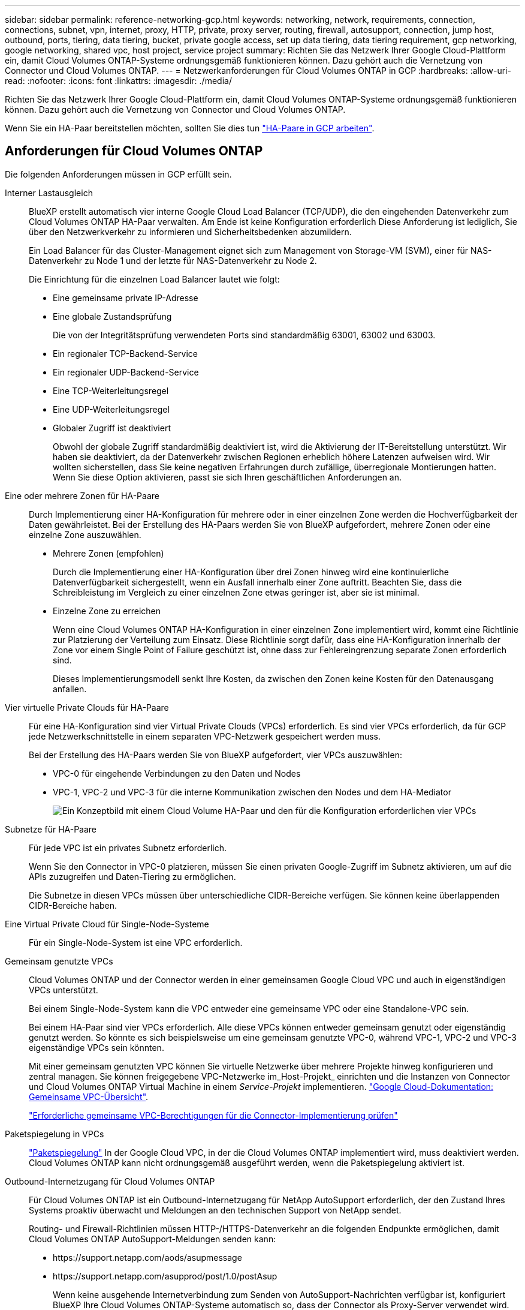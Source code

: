 ---
sidebar: sidebar 
permalink: reference-networking-gcp.html 
keywords: networking, network, requirements, connection, connections, subnet, vpn, internet, proxy, HTTP, private, proxy server, routing, firewall, autosupport, connection, jump host, outbound, ports, tiering, data tiering, bucket, private google access, set up data tiering, data tiering requirement, gcp networking, google networking, shared vpc, host project, service project 
summary: Richten Sie das Netzwerk Ihrer Google Cloud-Plattform ein, damit Cloud Volumes ONTAP-Systeme ordnungsgemäß funktionieren können. Dazu gehört auch die Vernetzung von Connector und Cloud Volumes ONTAP. 
---
= Netzwerkanforderungen für Cloud Volumes ONTAP in GCP
:hardbreaks:
:allow-uri-read: 
:nofooter: 
:icons: font
:linkattrs: 
:imagesdir: ./media/


[role="lead"]
Richten Sie das Netzwerk Ihrer Google Cloud-Plattform ein, damit Cloud Volumes ONTAP-Systeme ordnungsgemäß funktionieren können. Dazu gehört auch die Vernetzung von Connector und Cloud Volumes ONTAP.

Wenn Sie ein HA-Paar bereitstellen möchten, sollten Sie dies tun link:concept-ha-google-cloud.html["HA-Paare in GCP arbeiten"].



== Anforderungen für Cloud Volumes ONTAP

Die folgenden Anforderungen müssen in GCP erfüllt sein.

Interner Lastausgleich:: BlueXP erstellt automatisch vier interne Google Cloud Load Balancer (TCP/UDP), die den eingehenden Datenverkehr zum Cloud Volumes ONTAP HA-Paar verwalten. Am Ende ist keine Konfiguration erforderlich Diese Anforderung ist lediglich, Sie über den Netzwerkverkehr zu informieren und Sicherheitsbedenken abzumildern.
+
--
Ein Load Balancer für das Cluster-Management eignet sich zum Management von Storage-VM (SVM), einer für NAS-Datenverkehr zu Node 1 und der letzte für NAS-Datenverkehr zu Node 2.

Die Einrichtung für die einzelnen Load Balancer lautet wie folgt:

* Eine gemeinsame private IP-Adresse
* Eine globale Zustandsprüfung
+
Die von der Integritätsprüfung verwendeten Ports sind standardmäßig 63001, 63002 und 63003.

* Ein regionaler TCP-Backend-Service
* Ein regionaler UDP-Backend-Service
* Eine TCP-Weiterleitungsregel
* Eine UDP-Weiterleitungsregel
* Globaler Zugriff ist deaktiviert
+
Obwohl der globale Zugriff standardmäßig deaktiviert ist, wird die Aktivierung der IT-Bereitstellung unterstützt. Wir haben sie deaktiviert, da der Datenverkehr zwischen Regionen erheblich höhere Latenzen aufweisen wird. Wir wollten sicherstellen, dass Sie keine negativen Erfahrungen durch zufällige, überregionale Montierungen hatten. Wenn Sie diese Option aktivieren, passt sie sich Ihren geschäftlichen Anforderungen an.



--
Eine oder mehrere Zonen für HA-Paare:: Durch Implementierung einer HA-Konfiguration für mehrere oder in einer einzelnen Zone werden die Hochverfügbarkeit der Daten gewährleistet. Bei der Erstellung des HA-Paars werden Sie von BlueXP aufgefordert, mehrere Zonen oder eine einzelne Zone auszuwählen.
+
--
* Mehrere Zonen (empfohlen)
+
Durch die Implementierung einer HA-Konfiguration über drei Zonen hinweg wird eine kontinuierliche Datenverfügbarkeit sichergestellt, wenn ein Ausfall innerhalb einer Zone auftritt. Beachten Sie, dass die Schreibleistung im Vergleich zu einer einzelnen Zone etwas geringer ist, aber sie ist minimal.

* Einzelne Zone zu erreichen
+
Wenn eine Cloud Volumes ONTAP HA-Konfiguration in einer einzelnen Zone implementiert wird, kommt eine Richtlinie zur Platzierung der Verteilung zum Einsatz. Diese Richtlinie sorgt dafür, dass eine HA-Konfiguration innerhalb der Zone vor einem Single Point of Failure geschützt ist, ohne dass zur Fehlereingrenzung separate Zonen erforderlich sind.

+
Dieses Implementierungsmodell senkt Ihre Kosten, da zwischen den Zonen keine Kosten für den Datenausgang anfallen.



--
Vier virtuelle Private Clouds für HA-Paare:: Für eine HA-Konfiguration sind vier Virtual Private Clouds (VPCs) erforderlich. Es sind vier VPCs erforderlich, da für GCP jede Netzwerkschnittstelle in einem separaten VPC-Netzwerk gespeichert werden muss.
+
--
Bei der Erstellung des HA-Paars werden Sie von BlueXP aufgefordert, vier VPCs auszuwählen:

* VPC-0 für eingehende Verbindungen zu den Daten und Nodes
* VPC-1, VPC-2 und VPC-3 für die interne Kommunikation zwischen den Nodes und dem HA-Mediator
+
image:diagram_gcp_ha.png["Ein Konzeptbild mit einem Cloud Volume HA-Paar und den für die Konfiguration erforderlichen vier VPCs"]



--
Subnetze für HA-Paare:: Für jede VPC ist ein privates Subnetz erforderlich.
+
--
Wenn Sie den Connector in VPC-0 platzieren, müssen Sie einen privaten Google-Zugriff im Subnetz aktivieren, um auf die APIs zuzugreifen und Daten-Tiering zu ermöglichen.

Die Subnetze in diesen VPCs müssen über unterschiedliche CIDR-Bereiche verfügen. Sie können keine überlappenden CIDR-Bereiche haben.

--
Eine Virtual Private Cloud für Single-Node-Systeme:: Für ein Single-Node-System ist eine VPC erforderlich.
Gemeinsam genutzte VPCs:: Cloud Volumes ONTAP und der Connector werden in einer gemeinsamen Google Cloud VPC und auch in eigenständigen VPCs unterstützt.
+
--
Bei einem Single-Node-System kann die VPC entweder eine gemeinsame VPC oder eine Standalone-VPC sein.

Bei einem HA-Paar sind vier VPCs erforderlich. Alle diese VPCs können entweder gemeinsam genutzt oder eigenständig genutzt werden. So könnte es sich beispielsweise um eine gemeinsam genutzte VPC-0, während VPC-1, VPC-2 und VPC-3 eigenständige VPCs sein könnten.

Mit einer gemeinsam genutzten VPC können Sie virtuelle Netzwerke über mehrere Projekte hinweg konfigurieren und zentral managen. Sie können freigegebene VPC-Netzwerke im_Host-Projekt_ einrichten und die Instanzen von Connector und Cloud Volumes ONTAP Virtual Machine in einem _Service-Projekt_ implementieren. https://cloud.google.com/vpc/docs/shared-vpc["Google Cloud-Dokumentation: Gemeinsame VPC-Übersicht"^].

https://docs.netapp.com/us-en/cloud-manager-setup-admin/task-creating-connectors-gcp.html#shared-vpc-permissions["Erforderliche gemeinsame VPC-Berechtigungen für die Connector-Implementierung prüfen"^]

--
Paketspiegelung in VPCs:: https://cloud.google.com/vpc/docs/packet-mirroring["Paketspiegelung"^] In der Google Cloud VPC, in der die Cloud Volumes ONTAP implementiert wird, muss deaktiviert werden. Cloud Volumes ONTAP kann nicht ordnungsgemäß ausgeführt werden, wenn die Paketspiegelung aktiviert ist.
Outbound-Internetzugang für Cloud Volumes ONTAP:: Für Cloud Volumes ONTAP ist ein Outbound-Internetzugang für NetApp AutoSupport erforderlich, der den Zustand Ihres Systems proaktiv überwacht und Meldungen an den technischen Support von NetApp sendet.
+
--
Routing- und Firewall-Richtlinien müssen HTTP-/HTTPS-Datenverkehr an die folgenden Endpunkte ermöglichen, damit Cloud Volumes ONTAP AutoSupport-Meldungen senden kann:

* \https://support.netapp.com/aods/asupmessage
* \https://support.netapp.com/asupprod/post/1.0/postAsup
+
Wenn keine ausgehende Internetverbindung zum Senden von AutoSupport-Nachrichten verfügbar ist, konfiguriert BlueXP Ihre Cloud Volumes ONTAP-Systeme automatisch so, dass der Connector als Proxy-Server verwendet wird. Die einzige Anforderung besteht darin, sicherzustellen, dass die Firewall des Connectors _Inbound_-Verbindungen über Port 3128 zulässt. Nach der Bereitstellung des Connectors müssen Sie diesen Port öffnen.

+
Wenn Sie strenge ausgehende Regeln für Cloud Volumes ONTAP festgelegt haben, müssen Sie auch sicherstellen, dass die Cloud Volumes ONTAP-Firewall _Outbound_-Verbindungen über Port 3128 zulässt.

+
Nachdem Sie bestätigt haben, dass der ausgehende Internetzugang verfügbar ist, können Sie AutoSupport testen, um sicherzustellen, dass er Nachrichten senden kann. Anweisungen finden Sie unter https://docs.netapp.com/us-en/ontap/system-admin/setup-autosupport-task.html["ONTAP Dokumentation: Einrichten von AutoSupport"^].

+

TIP: Wenn Sie ein HA-Paar verwenden, benötigt der HA Mediator keinen Outbound-Internetzugang.



--


Wenn Sie von BlueXP darüber informiert werden, dass AutoSupport-Meldungen nicht gesendet werden können, link:task-verify-autosupport.html#troubleshoot-your-autosupport-configuration["Fehler bei der AutoSupport Konfiguration beheben"].

Private IP-Adressen:: BlueXP weist Cloud Volumes ONTAP in GCP die folgende Anzahl privater IP-Adressen zu:
+
--
* * Einzelner Knoten*: 3 oder 4 private IP-Adressen
+
Sie können die Erstellung der Storage-VM (SVM)-Management-LIF überspringen, wenn Sie Cloud Volumes ONTAP mithilfe der API implementieren und folgende Flag angeben:

+
`skipSvmManagementLif: true`

+
Ein LIF ist eine IP-Adresse, die einem physischen Port zugewiesen ist. Für Managementtools wie SnapCenter ist eine Storage-VM (SVM)-Management-LIF erforderlich.

* *HA-Paar*: 14 oder 15 private IP-Adressen
+
** 7 oder 8 private IP-Adressen für VPC-0
+
Sie können die Erstellung der Storage-VM (SVM)-Management-LIF überspringen, wenn Sie Cloud Volumes ONTAP mithilfe der API implementieren und folgende Flag angeben:

+
`skipSvmManagementLif: true`

** Zwei private IP-Adressen für VPC-1
** Zwei private IP-Adressen für VPC-2
** Drei Private-IP-Adressen für VPC-3




--
Firewall-Regeln:: Sie müssen keine Firewall-Regeln erstellen, weil BlueXP das für Sie tut. Wenn Sie Ihre eigene verwenden müssen, beachten Sie die unten aufgeführten Firewall-Regeln.
+
--
Beachten Sie, dass für eine HA-Konfiguration zwei Gruppen von Firewall-Regeln erforderlich sind:

* Ein Regelsatz für HA-Komponenten in VPC-0. Diese Regeln ermöglichen den Datenzugriff auf Cloud Volumes ONTAP. <<Firewall-Regeln für Cloud Volumes ONTAP,Weitere Informationen .>>.
* Weiterer Regelsatz für HA-Komponenten in VPC-1, VPC-2 und VPC-3. Diese Regeln sind für die Kommunikation zwischen den HA-Komponenten ein- und ausgehender Anruf offen. <<Firewall-Regeln für Cloud Volumes ONTAP,Weitere Informationen .>>.


--
Verbindung von Cloud Volumes ONTAP zu Google Cloud Storage für Daten-Tiering:: Wenn kalte Daten in einen Google Cloud Storage Bucket verschoben werden sollen, muss das Subnetz, in dem Cloud Volumes ONTAP residiert, für privaten Google Zugriff konfiguriert sein (wenn Sie ein HA-Paar verwenden, ist dies das Subnetz in VPC-0). Anweisungen finden Sie unter https://cloud.google.com/vpc/docs/configure-private-google-access["Google Cloud-Dokumentation: Privaten Google Access konfigurieren"^].
+
--
Weitere Schritte zur Einrichtung von Daten-Tiering in BlueXP finden Sie unter link:task-tiering.html["Tiering von kalten Daten auf kostengünstigen Objekt-Storage"].

--
Verbindungen zu ONTAP Systemen in anderen Netzwerken:: Zur Replizierung von Daten zwischen einem Cloud Volumes ONTAP System in GCP und ONTAP Systemen in anderen Netzwerken müssen Sie eine VPN-Verbindung zwischen der VPC und dem anderen Netzwerk herstellen, beispielsweise mit dem Unternehmensnetzwerk.
+
--
Anweisungen finden Sie unter https://cloud.google.com/vpn/docs/concepts/overview["Google Cloud Dokumentation: Cloud VPN Übersicht"^].

--




== Anforderungen an den Steckverbinder

Richten Sie Ihr Netzwerk ein, damit der Connector Ressourcen und Prozesse in Ihrer Public Cloud-Umgebung managen kann. Der wichtigste Schritt besteht darin, ausgehenden Internetzugriff auf verschiedene Endpunkte zu gewährleisten.


TIP: Wenn Ihr Netzwerk für die gesamte Kommunikation mit dem Internet einen Proxyserver verwendet, können Sie den Proxyserver über die Seite Einstellungen angeben. Siehe https://docs.netapp.com/us-en/cloud-manager-setup-admin/task-configuring-proxy.html["Konfigurieren des Connectors für die Verwendung eines Proxy-Servers"^].



=== Verbindung zu Zielnetzwerken

Für einen Konnektor ist eine Netzwerkverbindung zu den VPCs erforderlich, in denen Sie Cloud Volumes ONTAP bereitstellen möchten. Bei der Implementierung eines HA-Paars benötigt der Connector nur eine Verbindung zu VPC-0.

Wenn Sie Cloud Volumes ONTAP in einer vom Connector getrennten VPC implementieren möchten, müssen Sie VPC-Netzwerk-Peering einrichten. https://cloud.google.com/vpc/docs/vpc-peering["Erfahren Sie mehr über VPC Network Peering"^]



=== Outbound-Internetzugang

Für den Connector ist ein abgehender Internetzugang erforderlich, um Ressourcen und Prozesse in Ihrer Public Cloud-Umgebung zu managen.

[cols="2*"]
|===
| Endpunkte | Zweck 


| \https://support.netapp.com | Um Lizenzinformationen zu erhalten und AutoSupport Meldungen an den NetApp Support zu senden. 


 a| 
\https://*.api.bluexp.netapp.com

\https://api.bluexp.netapp.com

\https://*.cloudmanager.cloud.netapp.com

\https://cloudmanager.cloud.netapp.com
 a| 
Um SaaS-Funktionen und -Services in BlueXP zur Verfügung zu stellen.


NOTE: Der Connector kontaktiert derzeit „cloudmanager.cloud.netapp.com", er beginnt jedoch mit der Kontaktaufnahme mit „api.bluexp.netapp.com" in einer kommenden Version.



| \https://cloudmanagerinfraprod.azurecr.io \https://*.blob.core.windows.net | Aktualisierung des Connectors und seiner Docker Komponenten. 
|===


== Firewall-Regeln für Cloud Volumes ONTAP

BlueXP erstellt GCP-Firewall-Regeln, die die ein- und ausgehenden Regeln enthalten, die Cloud Volumes ONTAP für den erfolgreichen Betrieb benötigt. Sie können sich zu Testzwecken auf die Ports beziehen oder wenn Sie lieber eigene Firewall-Regeln verwenden möchten.

Die Firewall-Regeln für Cloud Volumes ONTAP erfordern sowohl ein- als auch ausgehende Regeln.

Bei der Implementierung einer HA-Konfiguration handelt es sich um die Firewall-Regeln für Cloud Volumes ONTAP in VPC-0.



=== Regeln für eingehende Anrufe

Wenn Sie eine Arbeitsumgebung erstellen, können Sie den Quellfilter für die vordefinierte Firewall-Richtlinie während der Bereitstellung auswählen:

* *Nur gewählte VPC*: Der Quellfilter für eingehenden Datenverkehr ist der Subnetz-Bereich des VPC für das Cloud Volumes ONTAP-System und der Subnetz-Bereich des VPC, in dem sich der Connector befindet. Dies ist die empfohlene Option.
* *Alle VPCs*: Der Quellfilter für eingehenden Datenverkehr ist der IP-Bereich 0.0.0.0/0.


Wenn Sie Ihre eigene Firewallrichtlinie verwenden, stellen Sie sicher, dass Sie alle Netzwerke hinzufügen, die zur Kommunikation mit Cloud Volumes ONTAP erforderlich sind, aber auch sicherstellen, dass beide Adressbereiche hinzugefügt werden, damit der interne Google Load Balancer korrekt funktioniert. Dies sind die Adressen 130.211.0.0/22 und 35.191.0.0/16. Weitere Informationen finden Sie unter https://cloud.google.com/load-balancing/docs/tcp#firewall_rules["Google Cloud Dokumentation: Load Balancer Firewall Rules"^].

[cols="10,10,80"]
|===
| Protokoll | Port | Zweck 


| Alle ICMP | Alle | Pingen der Instanz 


| HTTP | 80 | HTTP-Zugriff auf die System Manager Webkonsole mit der IP-Adresse der Cluster-Management-LIF 


| HTTPS | 443 | Konnektivität mit dem Connector und HTTPS-Zugriff auf die System Manager Webkonsole unter Verwendung der IP-Adresse der Cluster-Management-LIF 


| SSH | 22 | SSH-Zugriff auf die IP-Adresse der Cluster Management LIF oder einer Node Management LIF 


| TCP | 111 | Remote-Prozeduraufruf für NFS 


| TCP | 139 | NetBIOS-Servicesitzung für CIFS 


| TCP | 161-162 | Einfaches Netzwerkverwaltungsprotokoll 


| TCP | 445 | Microsoft SMB/CIFS über TCP mit NETBIOS-Framing 


| TCP | 635 | NFS-Mount 


| TCP | 749 | Kerberos 


| TCP | 2049 | NFS-Server-Daemon 


| TCP | 3260 | ISCSI-Zugriff über die iSCSI-Daten-LIF 


| TCP | 4045 | NFS-Sperr-Daemon 


| TCP | 4046 | Netzwerkstatusüberwachung für NFS 


| TCP | 10.000 | Backup mit NDMP 


| TCP | 11104 | Management von interclusterübergreifenden Kommunikationssitzungen für SnapMirror 


| TCP | 11105 | SnapMirror Datenübertragung über Cluster-interne LIFs 


| TCP | 63001-63050 | Ports zur Lastausgleichssonde zur Ermittlung des ordnungsgemäßen Node (nur für HA-Paare erforderlich) 


| UDP | 111 | Remote-Prozeduraufruf für NFS 


| UDP | 161-162 | Einfaches Netzwerkverwaltungsprotokoll 


| UDP | 635 | NFS-Mount 


| UDP | 2049 | NFS-Server-Daemon 


| UDP | 4045 | NFS-Sperr-Daemon 


| UDP | 4046 | Netzwerkstatusüberwachung für NFS 


| UDP | 4049 | NFS rquotad-Protokoll 
|===


=== Regeln für ausgehende Anrufe

Die vordefinierte Sicherheitsgruppe für Cloud Volumes ONTAP öffnet den gesamten ausgehenden Datenverkehr. Wenn dies akzeptabel ist, befolgen Sie die grundlegenden Regeln für ausgehende Anrufe. Wenn Sie strengere Regeln benötigen, verwenden Sie die erweiterten Outbound-Regeln.



==== Grundlegende Regeln für ausgehende Anrufe

Die vordefinierte Sicherheitsgruppe für Cloud Volumes ONTAP enthält die folgenden ausgehenden Regeln.

[cols="20,20,60"]
|===
| Protokoll | Port | Zweck 


| Alle ICMP | Alle | Gesamter abgehender Datenverkehr 


| Alle TCP | Alle | Gesamter abgehender Datenverkehr 


| Alle UDP-Protokolle | Alle | Gesamter abgehender Datenverkehr 
|===


==== Erweiterte Outbound-Regeln

Wenn Sie strenge Regeln für ausgehenden Datenverkehr benötigen, können Sie mit den folgenden Informationen nur die Ports öffnen, die für die ausgehende Kommunikation durch Cloud Volumes ONTAP erforderlich sind.


NOTE: Die Quelle ist die Schnittstelle (IP-Adresse) auf dem Cloud Volumes ONTAP System.

[cols="10,10,6,20,20,34"]
|===
| Service | Protokoll | Port | Quelle | Ziel | Zweck 


.18+| Active Directory | TCP | 88 | Node Management-LIF | Active Directory-Gesamtstruktur | Kerberos V-Authentifizierung 


| UDP | 137 | Node Management-LIF | Active Directory-Gesamtstruktur | NetBIOS-Namensdienst 


| UDP | 138 | Node Management-LIF | Active Directory-Gesamtstruktur | Netbios Datagramm-Dienst 


| TCP | 139 | Node Management-LIF | Active Directory-Gesamtstruktur | Sitzung für den NETBIOS-Dienst 


| TCP UND UDP | 389 | Node Management-LIF | Active Directory-Gesamtstruktur | LDAP 


| TCP | 445 | Node Management-LIF | Active Directory-Gesamtstruktur | Microsoft SMB/CIFS über TCP mit NETBIOS-Framing 


| TCP | 464 | Node Management-LIF | Active Directory-Gesamtstruktur | Kerberos V Passwort ändern und festlegen (SET_CHANGE) 


| UDP | 464 | Node Management-LIF | Active Directory-Gesamtstruktur | Kerberos-Schlüsselverwaltung 


| TCP | 749 | Node Management-LIF | Active Directory-Gesamtstruktur | Kerberos V - Kennwort ändern und festlegen (RPCSEC_GSS) 


| TCP | 88 | Daten-LIF (NFS, CIFS, iSCSI) | Active Directory-Gesamtstruktur | Kerberos V-Authentifizierung 


| UDP | 137 | Data LIF (NFS, CIFS) | Active Directory-Gesamtstruktur | NetBIOS-Namensdienst 


| UDP | 138 | Data LIF (NFS, CIFS) | Active Directory-Gesamtstruktur | Netbios Datagramm-Dienst 


| TCP | 139 | Data LIF (NFS, CIFS) | Active Directory-Gesamtstruktur | Sitzung für den NETBIOS-Dienst 


| TCP UND UDP | 389 | Data LIF (NFS, CIFS) | Active Directory-Gesamtstruktur | LDAP 


| TCP | 445 | Data LIF (NFS, CIFS) | Active Directory-Gesamtstruktur | Microsoft SMB/CIFS über TCP mit NETBIOS-Framing 


| TCP | 464 | Data LIF (NFS, CIFS) | Active Directory-Gesamtstruktur | Kerberos V Passwort ändern und festlegen (SET_CHANGE) 


| UDP | 464 | Data LIF (NFS, CIFS) | Active Directory-Gesamtstruktur | Kerberos-Schlüsselverwaltung 


| TCP | 749 | Data LIF (NFS, CIFS) | Active Directory-Gesamtstruktur | Kerberos V - Passwort ändern und festlegen (RPCSEC_GSS) 


.3+| AutoSupport | HTTPS | 443 | Node Management-LIF | support.netapp.com | AutoSupport (HTTPS ist der Standard) 


| HTTP | 80 | Node Management-LIF | support.netapp.com | AutoSupport (nur wenn das Transportprotokoll von HTTPS zu HTTP geändert wird) 


| TCP | 3128 | Node Management-LIF | Stecker | Senden von AutoSupport-Nachrichten über einen Proxy-Server auf dem Connector, falls keine ausgehende Internetverbindung verfügbar ist 


| Cluster | Gesamter Datenverkehr | Gesamter Datenverkehr | Alle LIFs auf einem Node | Alle LIFs auf dem anderen Node | Kommunikation zwischen Clustern (nur Cloud Volumes ONTAP HA) 


| DHCP | UDP | 68 | Node Management-LIF | DHCP | DHCP-Client für die erstmalige Einrichtung 


| DHCPS | UDP | 67 | Node Management-LIF | DHCP | DHCP-Server 


| DNS | UDP | 53 | Node Management LIF und Daten LIF (NFS, CIFS) | DNS | DNS 


| NDMP | TCP | 18600-18699 | Node Management-LIF | Zielserver | NDMP-Kopie 


| SMTP | TCP | 25 | Node Management-LIF | Mailserver | SMTP-Warnungen können für AutoSupport verwendet werden 


.4+| SNMP | TCP | 161 | Node Management-LIF | Server überwachen | Überwachung durch SNMP-Traps 


| UDP | 161 | Node Management-LIF | Server überwachen | Überwachung durch SNMP-Traps 


| TCP | 162 | Node Management-LIF | Server überwachen | Überwachung durch SNMP-Traps 


| UDP | 162 | Node Management-LIF | Server überwachen | Überwachung durch SNMP-Traps 


.2+| SnapMirror | TCP | 11104 | Intercluster-LIF | ONTAP Intercluster-LIFs | Management von interclusterübergreifenden Kommunikationssitzungen für SnapMirror 


| TCP | 11105 | Intercluster-LIF | ONTAP Intercluster-LIFs | SnapMirror Datenübertragung 


| Syslog | UDP | 514 | Node Management-LIF | Syslog-Server | Syslog-Weiterleitungsmeldungen 
|===


== Firewall-Regeln für VPC-1, VPC-2 und VPC-3

In GCP wird eine HA-Konfiguration über vier VPCs hinweg bereitgestellt. Die für die HA-Konfiguration in VPC-0 erforderlichen Firewall-Regeln sind <<Firewall-Regeln für Cloud Volumes ONTAP,O. g. für Cloud Volumes ONTAP>>.

Gleichzeitig ermöglichen die vordefinierten Firewall-Regeln, die BlueXP für Instanzen in VPC-1, VPC-2 und VPC-3 erstellt, die Ingress-Kommunikation über _all_ Protokolle und Ports. Diese Regeln ermöglichen die Kommunikation zwischen HA-Nodes.

Die Kommunikation zwischen den HA-Nodes und dem HA Mediator erfolgt über Port 3260 (iSCSI).



== Firewall-Regeln für den Connector

Die Firewall-Regeln für den Connector erfordern sowohl ein- als auch ausgehende Regeln.



=== Regeln für eingehende Anrufe

[cols="10,10,80"]
|===
| Protokoll | Port | Zweck 


| SSH | 22 | Bietet SSH-Zugriff auf den Connector-Host 


| HTTP | 80 | Bietet HTTP-Zugriff von Client-Webbrowsern auf die lokale Benutzeroberfläche 


| HTTPS | 443 | Bietet HTTPS-Zugriff von Client-Webbrowsern auf die lokale Benutzeroberfläche 


| TCP | 3128 | Ermöglicht Cloud Volumes ONTAP den Zugang zum Internet, um AutoSupport-Nachrichten an den NetApp Support zu senden. Sie müssen diesen Port nach der Bereitstellung des Connectors manuell öffnen. 
|===


=== Regeln für ausgehende Anrufe

Die vordefinierten Firewall-Regeln für den Connector öffnen den gesamten ausgehenden Datenverkehr. Wenn dies akzeptabel ist, befolgen Sie die grundlegenden Regeln für ausgehende Anrufe. Wenn Sie strengere Regeln benötigen, verwenden Sie die erweiterten Outbound-Regeln.



==== Grundlegende Regeln für ausgehende Anrufe

Die vordefinierten Firewall-Regeln für den Connector enthalten die folgenden ausgehenden Regeln.

[cols="20,20,60"]
|===
| Protokoll | Port | Zweck 


| Alle TCP | Alle | Gesamter abgehender Datenverkehr 


| Alle UDP-Protokolle | Alle | Gesamter abgehender Datenverkehr 
|===


==== Erweiterte Outbound-Regeln

Wenn Sie starre Regeln für ausgehenden Datenverkehr benötigen, können Sie die folgenden Informationen verwenden, um nur die Ports zu öffnen, die für die ausgehende Kommunikation durch den Konnektor erforderlich sind.


NOTE: Die Quell-IP-Adresse ist der Connector-Host.

[cols="5*"]
|===
| Service | Protokoll | Port | Ziel | Zweck 


| API-Aufrufe und AutoSupport | HTTPS | 443 | Outbound-Internet und ONTAP Cluster Management LIF | API-Aufrufe bei GCP und ONTAP, Cloud Data Sense, zum Ransomware-Service und dem Senden von AutoSupport Nachrichten an NetApp 


| DNS | UDP | 53 | DNS | Wird für DNS Resolve von BlueXP verwendet 
|===